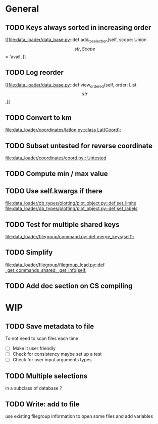 * General
** TODO Keys always sorted in increasing order
[[file:data_loader/data_base.py::def add_to_selection(self, scope: Union\[str, Scope\] = 'avail',]]

** TODO Log reorder
[[file:data_loader/data_base.py::def view_ordered(self, order: List\[str\],]]

** TODO Convert to km
[[file:data_loader/coordinates/latlon.py::class Lat(Coord):]]

** TODO Subset untested for reverse coordinate
[[file:data_loader/coordinates/coord.py:: Untested]]

** TODO Compute min / max value
:PROPERTIES:
:Release:  0.4.1
:END:

** TODO Use self.kwargs if there
[[file:data_loader/db_types/plotting/plot_object.py::def set_limits]]
[[file:data_loader/db_types/plotting/plot_object.py::def set_labels]]

** TODO Test for multiple shared keys
[[file:data_loader/filegroup/command.py::def merge_keys(self):]]

** TODO Simplify
:PROPERTIES:
:Release:  0.4
:END:
[[file:data_loader/filegroup/filegroup_load.py::def _get_commands_shared__get_info(self,]]

** TODO Add doc section on CS compiling

* WIP

** TODO Save metadata to file
:PROPERTIES:
:Release:  0.4.1
:END:
To not need to scan files each time
- [ ] Make it user friendly
- [ ] Check for consistency
  maybe set up a test
- [ ] Check for user input arguments types

** TODO Multiple selections
in a subclass of database ?

** TODO Write: add to file
:PROPERTIES:
:Release:  0.4.1
:END:
use existing filegroup information to open some files and add variables

